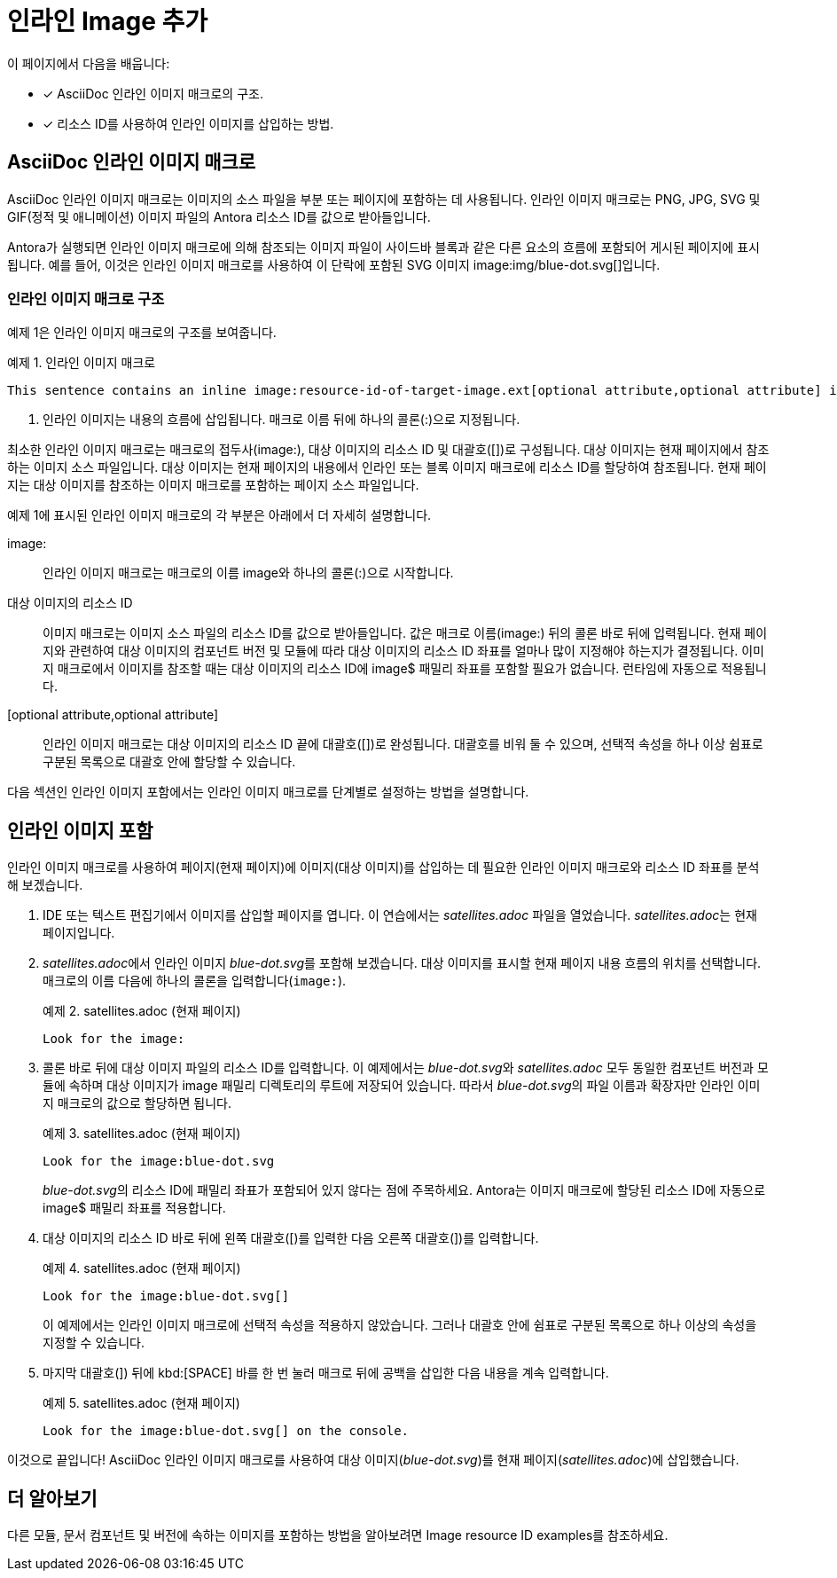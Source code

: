 = 인라인 Image 추가

이 페이지에서 다음을 배웁니다:

* [*] AsciiDoc 인라인 이미지 매크로의 구조.
* [*] 리소스 ID를 사용하여 인라인 이미지를 삽입하는 방법.

== AsciiDoc 인라인 이미지 매크로

AsciiDoc 인라인 이미지 매크로는 이미지의 소스 파일을 부분 또는 페이지에 포함하는 데 사용됩니다. 인라인 이미지 매크로는 PNG, JPG, SVG 및 GIF(정적 및 애니메이션) 이미지 파일의 Antora 리소스 ID를 값으로 받아들입니다.

Antora가 실행되면 인라인 이미지 매크로에 의해 참조되는 이미지 파일이 사이드바 블록과 같은 다른 요소의 흐름에 포함되어 게시된 페이지에 표시됩니다. 예를 들어, 이것은 인라인 이미지 매크로를 사용하여 이 단락에 포함된 SVG 이미지 pass:[image:img/blue-dot.svg[]]입니다.

=== 인라인 이미지 매크로 구조

예제 1은 인라인 이미지 매크로의 구조를 보여줍니다.

.예제 1. 인라인 이미지 매크로
[source,asciidoc]
----
This sentence contains an inline image:resource-id-of-target-image.ext[optional attribute,optional attribute] image. <1>
----
<1> 인라인 이미지는 내용의 흐름에 삽입됩니다. 매크로 이름 뒤에 하나의 콜론(:)으로 지정됩니다.

최소한 인라인 이미지 매크로는 매크로의 접두사(pass:[image:]), 대상 이미지의 리소스 ID 및 대괄호([])로 구성됩니다. 대상 이미지는 현재 페이지에서 참조하는 이미지 소스 파일입니다. 대상 이미지는 현재 페이지의 내용에서 인라인 또는 블록 이미지 매크로에 리소스 ID를 할당하여 참조됩니다. 현재 페이지는 대상 이미지를 참조하는 이미지 매크로를 포함하는 페이지 소스 파일입니다.

예제 1에 표시된 인라인 이미지 매크로의 각 부분은 아래에서 더 자세히 설명합니다.

pass:[image:]::
인라인 이미지 매크로는 매크로의 이름 image와 하나의 콜론(:)으로 시작합니다.

대상 이미지의 리소스 ID::
이미지 매크로는 이미지 소스 파일의 리소스 ID를 값으로 받아들입니다. 값은 매크로 이름(image:) 뒤의 콜론 바로 뒤에 입력됩니다. 현재 페이지와 관련하여 대상 이미지의 컴포넌트 버전 및 모듈에 따라 대상 이미지의 리소스 ID 좌표를 얼마나 많이 지정해야 하는지가 결정됩니다. 이미지 매크로에서 이미지를 참조할 때는 대상 이미지의 리소스 ID에 image$ 패밀리 좌표를 포함할 필요가 없습니다. 런타임에 자동으로 적용됩니다.

[optional attribute,optional attribute]::
인라인 이미지 매크로는 대상 이미지의 리소스 ID 끝에 대괄호([])로 완성됩니다. 대괄호를 비워 둘 수 있으며, 선택적 속성을 하나 이상 쉼표로 구분된 목록으로 대괄호 안에 할당할 수 있습니다.

다음 섹션인 인라인 이미지 포함에서는 인라인 이미지 매크로를 단계별로 설정하는 방법을 설명합니다.

== 인라인 이미지 포함

인라인 이미지 매크로를 사용하여 페이지(현재 페이지)에 이미지(대상 이미지)를 삽입하는 데 필요한 인라인 이미지 매크로와 리소스 ID 좌표를 분석해 보겠습니다.

. IDE 또는 텍스트 편집기에서 이미지를 삽입할 페이지를 엽니다. 이 연습에서는 __satellites.adoc__ 파일을 열었습니다. __satellites.adoc__는 현재 페이지입니다.

. __satellites.adoc__에서 인라인 이미지 __blue-dot.svg__를 포함해 보겠습니다. 대상 이미지를 표시할 현재 페이지 내용 흐름의 위치를 선택합니다. 매크로의 이름 다음에 하나의 콜론을 입력합니다(``image:``).
+
.예제 2. satellites.adoc (현재 페이지)
[source,asciidoc]
----
Look for the image:
----

. 콜론 바로 뒤에 대상 이미지 파일의 리소스 ID를 입력합니다. 이 예제에서는 __blue-dot.svg__와 __satellites.adoc__ 모두 동일한 컴포넌트 버전과 모듈에 속하며 대상 이미지가 image 패밀리 디렉토리의 루트에 저장되어 있습니다. 따라서 __blue-dot.svg__의 파일 이름과 확장자만 인라인 이미지 매크로의 값으로 할당하면 됩니다.
+
.예제 3. satellites.adoc (현재 페이지)
[source,asciidoc]
----
Look for the image:blue-dot.svg
----
+
__blue-dot.svg__의 리소스 ID에 패밀리 좌표가 포함되어 있지 않다는 점에 주목하세요. Antora는 이미지 매크로에 할당된 리소스 ID에 자동으로 image$ 패밀리 좌표를 적용합니다.

. 대상 이미지의 리소스 ID 바로 뒤에 왼쪽 대괄호([)를 입력한 다음 오른쪽 대괄호(])를 입력합니다.
+
.예제 4. satellites.adoc (현재 페이지)
[source,asciidoc]
----
Look for the image:blue-dot.svg[]
----
+
이 예제에서는 인라인 이미지 매크로에 선택적 속성을 적용하지 않았습니다. 그러나 대괄호 안에 쉼표로 구분된 목록으로 하나 이상의 속성을 지정할 수 있습니다.

. 마지막 대괄호(]) 뒤에 kbd:[SPACE] 바를 한 번 눌러 매크로 뒤에 공백을 삽입한 다음 내용을 계속 입력합니다.
+
.예제 5. satellites.adoc (현재 페이지)
[source,asciidoc]
----
Look for the image:blue-dot.svg[] on the console.
----

이것으로 끝입니다! AsciiDoc 인라인 이미지 매크로를 사용하여 대상 이미지(__blue-dot.svg__)를 현재 페이지(__satellites.adoc__)에 삽입했습니다.

== 더 알아보기

다른 모듈, 문서 컴포넌트 및 버전에 속하는 이미지를 포함하는 방법을 알아보려면  Image resource ID examples를 참조하세요.
